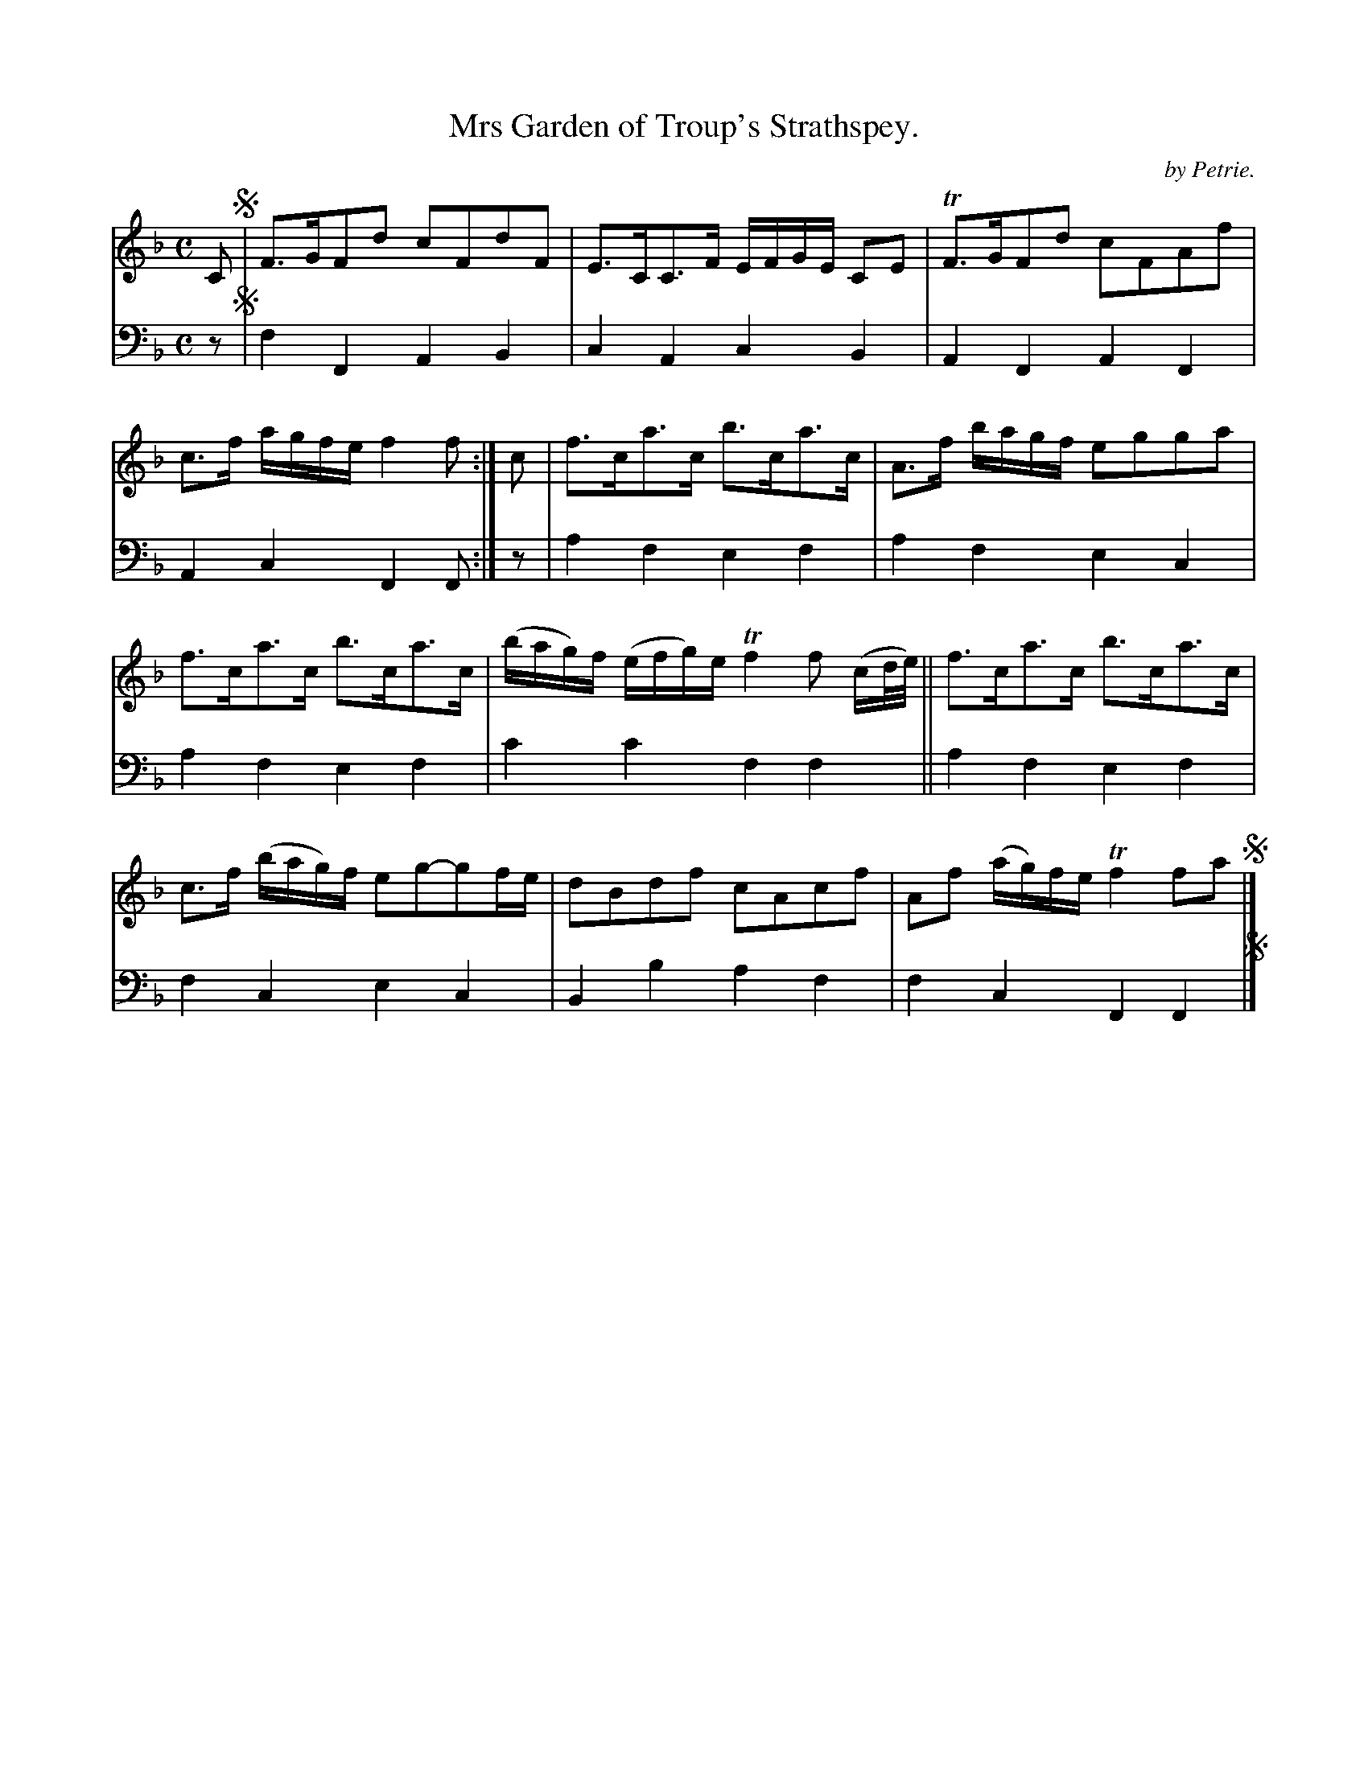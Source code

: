 X: 1312
T: Mrs Garden of Troup's Strathspey.
C: by Petrie.
%R: strathspey
B: Niel Gow & Sons "Complete Repository" v.1 p.31 #2
Z: 2021 John Chambers <jc:trillian.mit.edu>
M: C
L: 1/8
K: F
% - - - - - - - - - -
% Voice 1 formatted for compactness and proofreading.
V: 1 staves=2
C !segno! |\
F>GFd cFdF | E>CC>F E/F/G/E/ CE |\
TF>GFd cFAf | c>f a/g/f/e/ f2f :| c |\
f>ca>c b>ca>c | A>f b/a/g/f/ egga |
f>ca>c b>ca>c | (b/a/g/)f/ (e/f/g/)e/ Tf2 f (c/d//e//) ||\
f>ca>c b>ca>c | c>f (b/a/g/)f/ eg-gf/e/ |\
dBdf cAcf | Af (a/g/)f/e/ Tf2 fa !segno!|]
% - - - - - - - - - -
% Voice 2 preserves the book's staff layout.
V: 2 clef=bass middle=d
z !segno!| f2F2 A2B2 | c2A2 c2B2 | A2F2 A2F2 | A2c2 F2F :| z | a2f2 e2f2 | a2f2 e2c2 |
a2f2 e2f2 | c'2c'2 f2f2 || a2f2 e2f2 | f2c2 e2c2 | B2b2 a2f2 | f2c2 F2F2 !segno!|]
